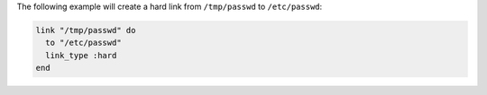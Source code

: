 .. This is an included how-to. 

The following example will create a hard link from ``/tmp/passwd`` to ``/etc/passwd``:

.. code-block:: ruby

   link "/tmp/passwd" do
     to "/etc/passwd"
     link_type :hard
   end
